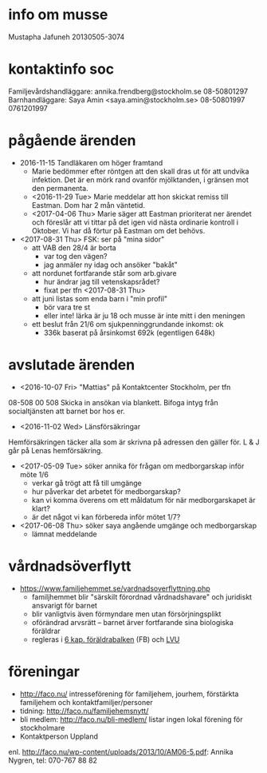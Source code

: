 * info om musse
Mustapha Jafuneh
20130505-3074
* kontaktinfo soc
Familjevårdshandläggare: annika.frendberg@stockholm.se 08-50801297
Barnhandläggare: Saya Amin <saya.amin@stockholm.se> 08-50801997 0761201997
* pågående ärenden
- 2016-11-15 Tandläkaren om höger framtand
  - Marie bedömmer efter röntgen att den skall dras ut för att undvika
    infektion. Det är en mörk rand ovanför mjölktanden, i gränsen mot
    den permanenta.
  - <2016-11-29 Tue> Marie meddelar att hon skickat remiss till
    Eastman. Dom har 2 mån väntetid.
  - <2017-04-06 Thu> Marie säger att Eastman prioriterat ner ärendet
    och föreslår att vi tittar på det igen vid nästa ordinarie
    kontroll i Oktober. Vi har då förtur på Eastman om det behövs.

- <2017-08-31 Thu> FSK: ser på "mina sidor"
  - att VAB den 28/4 är borta
    - var tog den vägen?
    - jag anmäler ny idag och ansöker "bakåt"
  - att nordunet fortfarande står som arb.givare
    - hur ändrar jag till vetenskapsrådet?
    - fixat per tfn <2017-08-31 Thu>
  - att juni listas som enda barn i "min profil"
    - bör vara tre st
    - eller inte! lärka är ju 18 och musse är inte mitt i den meningen
  - ett beslut från 21/6 om sjukpenninggrundande inkomst: ok
    - 336k baserat på årsinkomst 692k (egentligen 648k)
* avslutade ärenden
- <2016-10-07 Fri> "Mattias" på Kontaktcenter Stockholm, per tfn 
08-508 00 508
Skicka in ansökan via blankett.
Bifoga intyg från socialtjänsten att barnet bor hos er.

- <2016-11-02 Wed> Länsförsäkringar
Hemförsäkringen täcker alla som är skrivna på adressen den gäller för.
L & J går på Lenas hemförsäkring.

- <2017-05-09 Tue> söker annika för frågan om medborgarskap inför möte 1/6
  - verkar gå trögt att få till umgänge
  - hur påverkar det arbetet för medborgarskap?
  - kan vi komma överens om ett måldatum för när medborgarskapet är
    klart?
  - är det något vi kan förbereda inför mötet 1/7?

- <2017-06-08 Thu> söker saya angående umgänge och medborgarskap
  - lämnat meddelande
* vårdnadsöverflytt
- https://www.familjehemmet.se/vardnadsoverflyttning.php
  - familjhemmet blir "särskilt förordnad vårdnadshavare" och juridiskt
    ansvarigt för barnet
  - blir vanligtvis även förmyndare men utan försörjningsplikt
  - oförändrad arvsrätt -- barnet ärver fortfarande sina biologiska
    föräldrar
  - regleras i [[https://lagen.nu/1949:381#K6][6 kap. föräldrabalken]] (FB) och [[https://lagen.nu/1990:52#P13S3][LVU]]
* föreningar
- http://faco.nu/ intresseförening för familjehem, jourhem, förstärkta
  familjehem och kontaktfamiljer/personer
- tidning: http://faco.nu/familjehemsnytt/
- bli medlem: http://faco.nu/bli-medlem/ listar ingen lokal förening
  för stockholmare
- Kontaktperson Uppland
enl. http://faco.nu/wp-content/uploads/2013/10/AM06-5.pdf: Annika
Nygren, tel: 070-767 88 82
